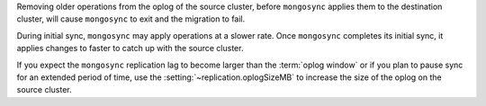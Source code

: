 

Removing older operations from the oplog of the source cluster,   
before ``mongosync`` applies them to the destination cluster,
will cause ``mongosync`` to exit and the migration to fail.

During initial sync, ``mongosync`` may apply operations at a slower
rate. Once ``mongosync`` completes its initial sync, it applies changes to
faster to catch up with the source cluster.

If you expect the ``mongosync`` replication lag to become larger
than the :term:`oplog window` or if you plan to pause sync for an
extended period of time, use the :setting:`~replication.oplogSizeMB`
to increase the size of the oplog on the source cluster.

